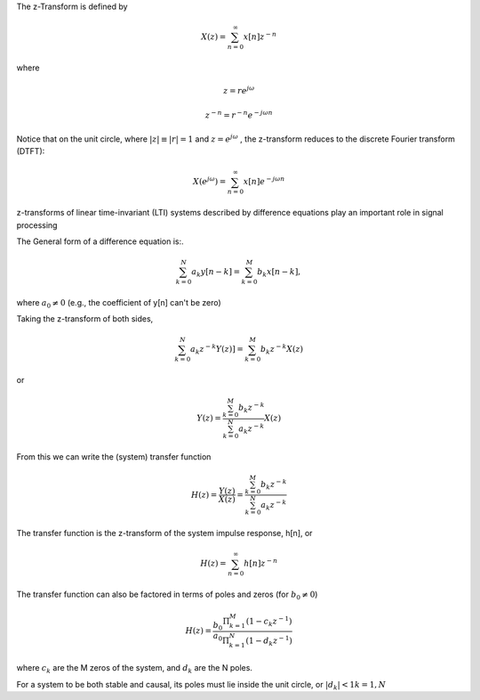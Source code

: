 
.. Put any comments here
   Be sure to indent at this level to keep it in comment.

The z-Transform is defined by

.. math::

   X(z)=\sum_{n=0}^{\infty}x[n]z^{-n}

where

.. math::

   z=re^{j\omega}

   z^{-n}=r^{-n}e^{-j\omega n}

Notice that on the unit circle, where :math:`|z|\equiv |r|=1` and :math:`z=e^{j\omega}` , the z-transform reduces to the discrete Fourier transform (DTFT):

.. math::

   X(e^{j\omega})=\sum_{n=0}^{\infty}x[n]e^{-j\omega n}



z-transforms of linear time-invariant (LTI) systems described by difference equations play an important role in signal processing

The General form of a difference equation is:.

.. math::

   \sum_{k=0}^{N}a_{k}y[n-k]=\sum_{k=0}^{M}b_{k}x[n-k],

where :math:`a_{0}\ne0` (e.g., the coefficient of y[n] can't be zero)


Taking the z-transform of both sides,

.. math::

   \sum_{k=0}^{N}a_{k}z^{-k}Y(z)]=\sum_{k=0}^{M}b_{k}z^{-k}X(z)

or

.. math::

   Y(z)=\frac{\sum_{k=0}^{M}b_{k}z^{-k}}{\sum_{k=0}^{N}a_{k}z^{-k}}X(z)


From this we can write the (system) transfer function 

.. math::

   H(z)=\frac{Y(z)}{X(z)}=\frac{\sum_{k=0}^{M}b_{k}z^{-k}}{\sum_{k=0}^{N}a_{k}z^{-k}}

The transfer function is the z-transform of the system impulse response, h[n], or

.. math::

   H(z)=\sum_{n=0}^{\infty}h[n]z^{-n}

The transfer function can also be factored in terms of poles and zeros (for :math:`b_{0}\ne0`)

.. math::

   H(z)=\frac{b_{0}}{a_{0}}\frac{\Pi_{k=1}^{M}(1-c_{k}z^{-1})}{\Pi_{k=1}^{N}(1-d_{k}z^{-1})}

where :math:`c_{k}` are the M zeros of the system, and :math:`d_{k}` are the N poles.

For a system to be both stable and causal, its poles must lie inside the unit circle, or 
:math:`|d_{k}|<1 k=1,N`
